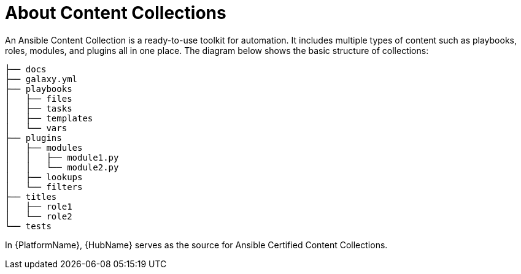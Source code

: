 
[id="con-content-collections_{context}"]



= About Content Collections


[role="_abstract"]

An Ansible Content Collection is a ready-to-use toolkit for automation. It includes multiple types of content such as playbooks, roles, modules, and plugins all in one place. The diagram below shows the basic structure of collections:

....

├── docs
├── galaxy.yml
├── playbooks
│   ├── files
│   ├── tasks
│   ├── templates
│   └── vars
├── plugins
│   ├── modules
│   │   ├── module1.py
│   │   └── module2.py
│   ├── lookups
│   └── filters
├── titles
│   ├── role1
│   └── role2
└── tests
....

In {PlatformName}, {HubName} serves as the source for Ansible Certified Content Collections.
